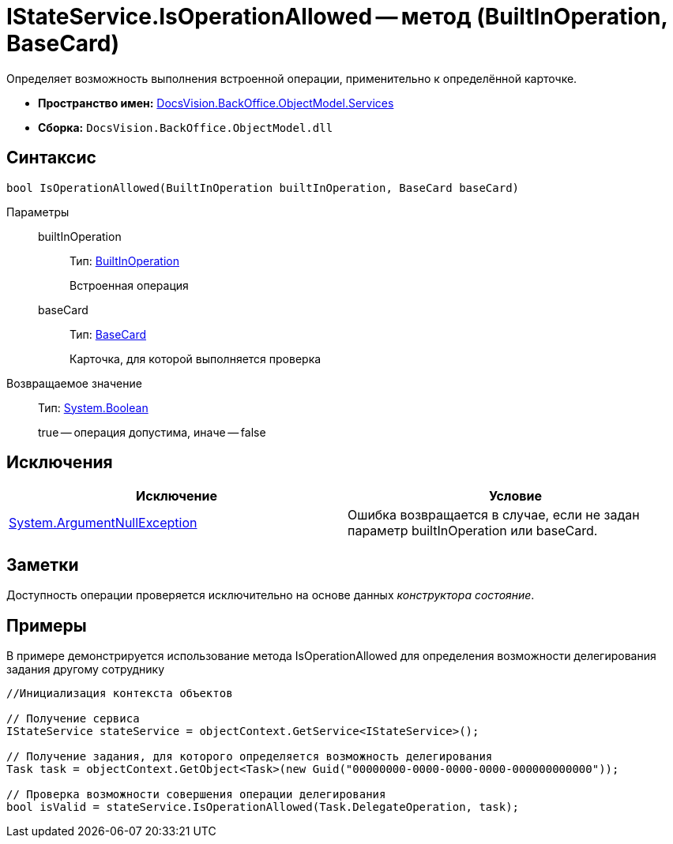 = IStateService.IsOperationAllowed -- метод (BuiltInOperation, BaseCard)

Определяет возможность выполнения встроенной операции, применительно к определённой карточке.

* *Пространство имен:* xref:api/DocsVision/BackOffice/ObjectModel/Services/Services_NS.adoc[DocsVision.BackOffice.ObjectModel.Services]
* *Сборка:* `DocsVision.BackOffice.ObjectModel.dll`

== Синтаксис

[source,csharp]
----
bool IsOperationAllowed(BuiltInOperation builtInOperation, BaseCard baseCard)
----

Параметры::
builtInOperation:::
Тип: xref:api/DocsVision/BackOffice/ObjectModel/BuiltInOperation_CL.adoc[BuiltInOperation]
+
Встроенная операция
baseCard:::
Тип: xref:api/DocsVision/BackOffice/ObjectModel/BaseCard_CL.adoc[BaseCard]
+
Карточка, для которой выполняется проверка

Возвращаемое значение::
Тип: http://msdn.microsoft.com/ru-ru/library/system.boolean.aspx[System.Boolean]
+
true -- операция допустима, иначе -- false

== Исключения

[cols=",",options="header"]
|===
|Исключение |Условие
|http://msdn.microsoft.com/ru-ru/library/system.argumentnullexception.aspx[System.ArgumentNullException] |Ошибка возвращается в случае, если не задан параметр builtInOperation или baseCard.
|===

== Заметки

Доступность операции проверяется исключительно на основе данных _конструктора состояние_.

== Примеры

В примере демонстрируется использование метода IsOperationAllowed для определения возможности делегирования задания другому сотруднику

[source,csharp]
----
//Инициализация контекста объектов

// Получение сервиса
IStateService stateService = objectContext.GetService<IStateService>();

// Получение задания, для которого определяется возможность делегирования
Task task = objectContext.GetObject<Task>(new Guid("00000000-0000-0000-0000-000000000000"));

// Проверка возможности совершения операции делегирования
bool isValid = stateService.IsOperationAllowed(Task.DelegateOperation, task);
----
